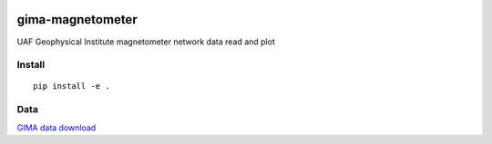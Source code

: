 .. image:: https://travis-ci.org/scivision/gima-magnetometer.svg?branch=master
    :target: https://travis-ci.org/scivision/gima-magnetometer

.. image:: https://coveralls.io/repos/github/scivision/gima-magnetometer/badge.svg?branch=master
    :target: https://coveralls.io/github/scivision/gima-magnetometer?branch=master

.. image:: https://api.codeclimate.com/v1/badges/952d590769b6bee31551/maintainability
   :target: https://codeclimate.com/github/scivision/gima-magnetometer/maintainability
   :alt: Maintainability

=================
gima-magnetometer
=================

UAF Geophysical Institute magnetometer network data read and plot

Install
=======
::

    pip install -e .

Data
====
`GIMA data download <http://www.gi.alaska.edu/magnetometer/archive>`_
